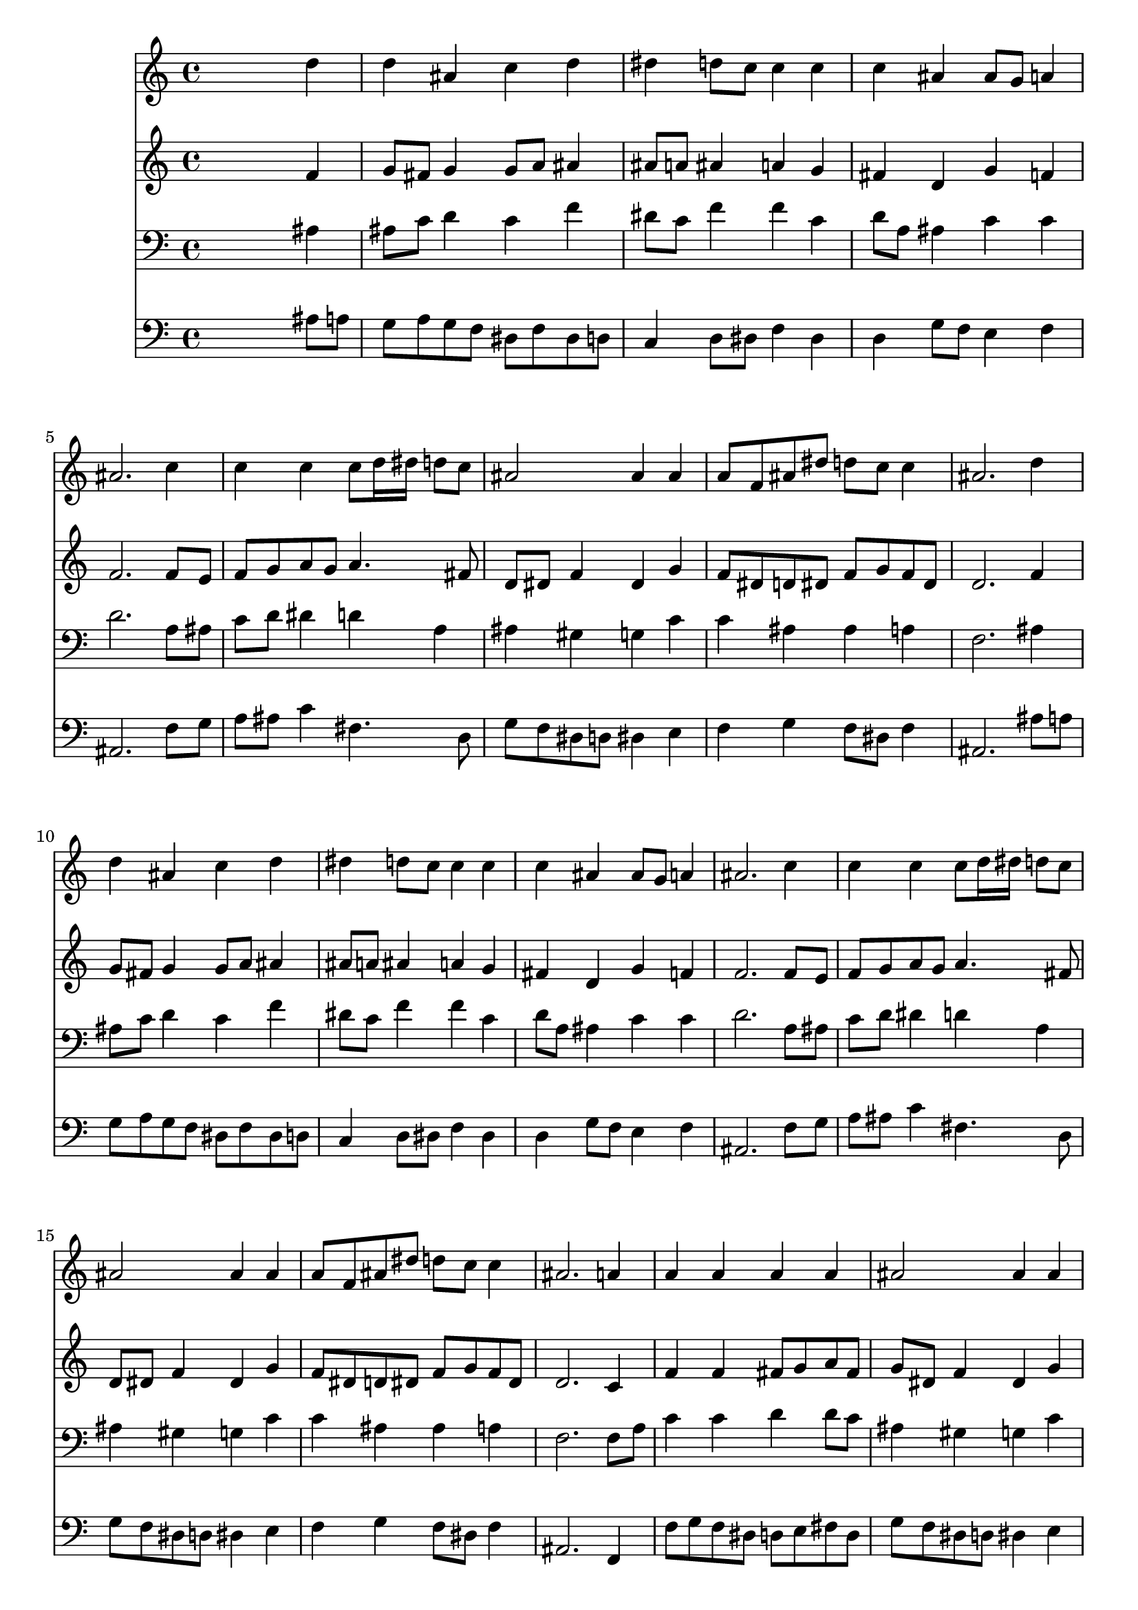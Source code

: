 % Lily was here -- automatically converted by /usr/local/lilypond/usr/bin/midi2ly from 036200b_.mid
\version "2.10.0"


trackAchannelA =  {
  
  \time 4/4 
  

  \key bes \major
  
  \tempo 4 = 96 
  \skip 1*24 
  \time 3/4 
  
}

trackA = <<
  \context Voice = channelA \trackAchannelA
>>


trackBchannelA = \relative c {
  
  % [SEQUENCE_TRACK_NAME] Instrument 1
  s2. d''4 |
  % 2
  d ais c d |
  % 3
  dis d8 c c4 c |
  % 4
  c ais ais8 g a4 |
  % 5
  ais2. c4 |
  % 6
  c c c8 d16 dis d8 c |
  % 7
  ais2 ais4 ais |
  % 8
  a8 f ais dis d c c4 |
  % 9
  ais2. d4 |
  % 10
  d ais c d |
  % 11
  dis d8 c c4 c |
  % 12
  c ais ais8 g a4 |
  % 13
  ais2. c4 |
  % 14
  c c c8 d16 dis d8 c |
  % 15
  ais2 ais4 ais |
  % 16
  a8 f ais dis d c c4 |
  % 17
  ais2. a4 |
  % 18
  a a a a |
  % 19
  ais2 ais4 ais |
  % 20
  a a a a |
  % 21
  ais2 ais4 d |
  % 22
  d8 c ais4 c d |
  % 23
  dis2 d4 d |
  % 24
  c8 b c f dis d d4 |
  % 25
  c2 b4 c2 c4 d2 |
  % 27
  d4 dis2. |
  % 28
  d2 d4 c2 c4 c dis8 d |
  % 30
  c b c2 b4 |
  % 31
  c2 c4 d2 d4 dis2. d2 d4 |
  % 34
  c2 ais4 ais |
  % 35
  d8 c ais a ais2. 
}

trackB = <<
  \context Voice = channelA \trackBchannelA
>>


trackCchannelA =  {
  
  % [SEQUENCE_TRACK_NAME] Instrument 2
  
}

trackCchannelB = \relative c {
  s2. f'4 |
  % 2
  g8 fis g4 g8 a ais4 |
  % 3
  ais8 a ais4 a g |
  % 4
  fis d g f |
  % 5
  f2. f8 e |
  % 6
  f g a g a4. fis8 |
  % 7
  d dis f4 dis g |
  % 8
  f8 dis d dis f g f dis |
  % 9
  d2. f4 |
  % 10
  g8 fis g4 g8 a ais4 |
  % 11
  ais8 a ais4 a g |
  % 12
  fis d g f |
  % 13
  f2. f8 e |
  % 14
  f g a g a4. fis8 |
  % 15
  d dis f4 dis g |
  % 16
  f8 dis d dis f g f dis |
  % 17
  d2. c4 |
  % 18
  f f fis8 g a fis |
  % 19
  g dis f4 dis g |
  % 20
  f dis8 d c4 f |
  % 21
  f dis d f8 g |
  % 22
  a4 d, g8 f f4 |
  % 23
  dis8 d c f f4 f |
  % 24
  f8 d dis f g gis g f |
  % 25
  dis2 f4 g2 f8 dis d4 d'8 c |
  % 27
  ais gis g f dis g c ais |
  % 28
  a4 d, g g |
  % 29
  f dis8 f g4 gis |
  % 30
  g g2 g4 |
  % 31
  g f8*5 g8 |
  % 32
  gis4 g g2 |
  % 33
  f4 f2 g4 |
  % 34
  g2 g4 f |
  % 35
  g f f2. 
}

trackC = <<
  \context Voice = channelA \trackCchannelA
  \context Voice = channelB \trackCchannelB
>>


trackDchannelA =  {
  
  % [SEQUENCE_TRACK_NAME] Instrument 3
  
}

trackDchannelB = \relative c {
  s2. ais'4 |
  % 2
  ais8 c d4 c f |
  % 3
  dis8 c f4 f c |
  % 4
  d8 a ais4 c c |
  % 5
  d2. a8 ais |
  % 6
  c d dis4 d a |
  % 7
  ais gis g c |
  % 8
  c ais ais a |
  % 9
  f2. ais4 |
  % 10
  ais8 c d4 c f |
  % 11
  dis8 c f4 f c |
  % 12
  d8 a ais4 c c |
  % 13
  d2. a8 ais |
  % 14
  c d dis4 d a |
  % 15
  ais gis g c |
  % 16
  c ais ais a |
  % 17
  f2. f8 a |
  % 18
  c4 c d d8 c |
  % 19
  ais4 gis g c |
  % 20
  c c f c |
  % 21
  ais8 gis g4 f ais |
  % 22
  a ais8 a g a ais4 |
  % 23
  ais a ais ais |
  % 24
  c c c b |
  % 25
  g2 d'4 c |
  % 26
  ais gis a2 |
  % 27
  ais4 b c2. ais4 ais ais |
  % 29
  gis8 ais c d dis4 f |
  % 30
  d dis2 d4 |
  % 31
  c f dis d8 dis |
  % 32
  f4 dis8 d c4 ais |
  % 33
  c ais2 ais4 |
  % 34
  c d dis d |
  % 35
  dis c d2. 
}

trackD = <<

  \clef bass
  
  \context Voice = channelA \trackDchannelA
  \context Voice = channelB \trackDchannelB
>>


trackEchannelA =  {
  
  % [SEQUENCE_TRACK_NAME] Instrument 4
  
}

trackEchannelB = \relative c {
  s2. ais'8 a |
  % 2
  g a g f dis f dis d |
  % 3
  c4 d8 dis f4 dis |
  % 4
  d g8 f e4 f |
  % 5
  ais,2. f'8 g |
  % 6
  a ais c4 fis,4. d8 |
  % 7
  g f dis d dis4 e |
  % 8
  f g f8 dis f4 |
  % 9
  ais,2. ais'8 a |
  % 10
  g a g f dis f dis d |
  % 11
  c4 d8 dis f4 dis |
  % 12
  d g8 f e4 f |
  % 13
  ais,2. f'8 g |
  % 14
  a ais c4 fis,4. d8 |
  % 15
  g f dis d dis4 e |
  % 16
  f g f8 dis f4 |
  % 17
  ais,2. f4 |
  % 18
  f'8 g f dis d e fis d |
  % 19
  g f dis d dis4 e |
  % 20
  f c8 d dis g f dis |
  % 21
  d ais dis4 ais ais' |
  % 22
  fis g8 f dis f dis d |
  % 23
  c4 f ais, ais' |
  % 24
  a gis g8 f g4 |
  % 25
  c,2 d4 dis |
  % 26
  e f f fis |
  % 27
  g g gis g |
  % 28
  fis g f e |
  % 29
  f8 g gis4 g f |
  % 30
  g c,2 g'4 |
  % 31
  gis a2 ais4 |
  % 32
  b2 c4 g |
  % 33
  a ais8 c ais a g f |
  % 34
  dis g f dis d c f4 |
  % 35
  dis f ais,2. 
}

trackE = <<

  \clef bass
  
  \context Voice = channelA \trackEchannelA
  \context Voice = channelB \trackEchannelB
>>


\score {
  <<
    \context Staff=trackB \trackB
    \context Staff=trackC \trackC
    \context Staff=trackD \trackD
    \context Staff=trackE \trackE
  >>
}
